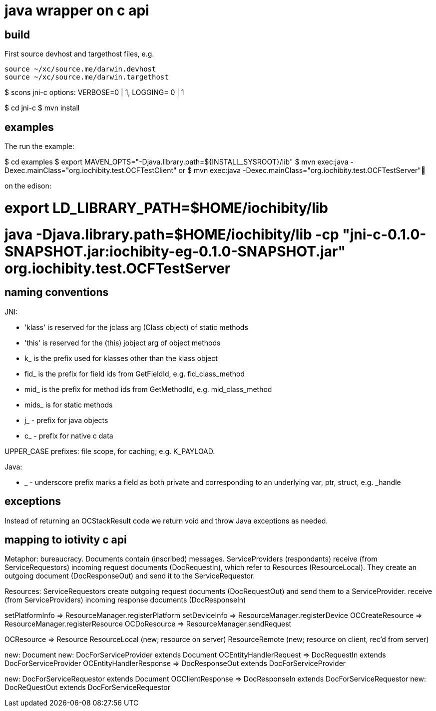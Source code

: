 = java wrapper on c api

== build

First source devhost and targethost files, e.g.

```
source ~/xc/source.me/darwin.devhost
source ~/xc/source.me/darwin.targethost
```

$ scons jni-c
options:  VERBOSE=0 | 1, LOGGING= 0 | 1

$ cd jni-c
$ mvn install

== examples

The run the example:

$ cd examples
$ export MAVEN_OPTS="-Djava.library.path=${INSTALL_SYSROOT}/lib"
$ mvn exec:java -Dexec.mainClass="org.iochibity.test.OCFTestClient"
or
$ mvn exec:java -Dexec.mainClass="org.iochibity.test.OCFTestServer"


on the edison:

# export LD_LIBRARY_PATH=$HOME/iochibity/lib
# java -Djava.library.path=$HOME/iochibity/lib -cp "jni-c-0.1.0-SNAPSHOT.jar:iochibity-eg-0.1.0-SNAPSHOT.jar" org.iochibity.test.OCFTestServer

== naming conventions


JNI:

* 'klass' is reserved for the jclass arg (Class object) of static methods
* 'this' is reserved for the (this) jobject arg of object methods
* k_  is the prefix used for klasses other than the klass object
* fid_ is the prefix for field ids from GetFieldId, e.g. fid_class_method
* mid_ is the prefix for method ids from GetMethodId, e.g. mid_class_method
* mids_ is for static methods
* j_ - prefix for java objects
* c_ - prefix for native c data

UPPER_CASE prefixes: file scope, for caching; e.g. K_PAYLOAD.


Java:

* _ - underscore prefix marks a field as both private and
  corresponding to an underlying var, ptr, struct, e.g. _handle


== exceptions

Instead of returning an OCStackResult code we return void and throw
Java exceptions as needed.


== mapping to iotivity c api

Metaphor: bureaucracy.  Documents contain (inscribed) messages.
ServiceProviders (respondants) receive (from ServiceRequestors)
incoming request documents (DocRequestIn), which refer to Resources
(ResourceLocal).  They create an outgoing document (DocResponseOut)
and send it to the ServiceRequestor.

Resources:
ServiceRequestors create outgoing request documents (DocRequestOut)
and send them to a ServiceProvider.  receive (from ServiceProviders)
incoming response documents (DocResponseIn)



setPlatformInfo  => ResourceManager.registerPlatform
setDeviceInfo    => ResourceManager.registerDevice
OCCreateResource => ResourceManager.registerResource
OCDoResource     => ResourceManager.sendRequest

OCResource       => Resource
			        ResourceLocal  (new; resource on server)
			        ResourceRemote (new; resource on client, rec'd from server)

new: Document
new: DocForServiceProvider extends Document
OCEntityHandlerRequest   => DocRequestIn   extends DocForServiceProvider
OCEntityHandlerResponse  => DocResponseOut extends DocForServiceProvider

new: DocForServiceRequestor extends Document
OCClientResponse         => DocResponseIn  extends DocForServiceRequestor
new:                        DocReQuestOut  extends DocForServiceRequestor
